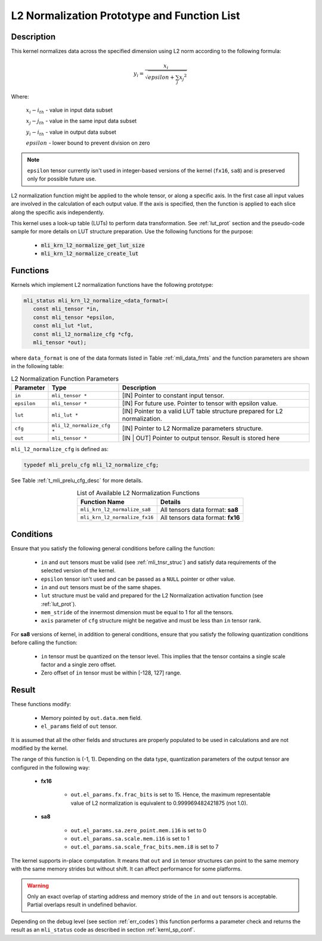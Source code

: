 .. _l2_norm_prot:

L2 Normalization Prototype and Function List
~~~~~~~~~~~~~~~~~~~~~~~~~~~~~~~~~~~~~~~~~~~~

Description
^^^^^^^^^^^

This kernel normalizes data across the specified dimension using L2 norm according to the following 
formula:

.. math:: y_{i} = \frac{x_{i}}{\sqrt{epsilon + \sum_{j}{x_{j}}^{2}}}

Where:

   :math:`x_{i}-i_{th}` *-* value in input data subset

   :math:`x_{j}-j_{th}` *-* value in the same input data subset

   :math:`y_{i}-i_{th}` *-* value in output data subset

   :math:`epsilon` *-* lower bound to prevent division on zero

.. note::

  ``epsilon`` tensor currently isn't used in integer-based versions of the kernel (``fx16``, ``sa8``)
  and is preserved only for possible future use.
..

L2 normalization function might be applied to the whole tensor, or along a specific axis. In the 
first case all input values are involved in the calculation of each output value. If the axis is 
specified, then the function is applied to each slice along the specific axis independently. 

This kernel uses a look-up table (LUTs) to perform data transformation. 
See :ref:`lut_prot` section and the pseudo-code sample for more details on LUT structure preparation.
Use the following functions for the purpose:

 - :code:`mli_krn_l2_normalize_get_lut_size`
 - :code:`mli_krn_l2_normalize_create_lut`

Functions
^^^^^^^^^

Kernels which implement L2 normalization functions have the following prototype:

.. code:: c

   mli_status mli_krn_l2_normalize_<data_format>(
      const mli_tensor *in,
      const mli_tensor *epsilon,
      const mli_lut *lut,
      const mli_l2_normalize_cfg *cfg,
      mli_tensor *out);
	  
where ``data_format`` is one of the data formats listed in Table :ref:`mli_data_fmts` and the function 
parameters are shown in the following table:

.. table:: L2 Normalization Function Parameters
   :align: center
   :widths: auto
   
   +----------------+------------------------------+--------------------------------------------------------+
   | **Parameter**  | **Type**                     | **Description**                                        |
   +================+==============================+========================================================+
   | ``in``         | ``mli_tensor *``             | [IN] Pointer to constant input tensor.                 |
   +----------------+------------------------------+--------------------------------------------------------+
   | ``epsilon``    | ``mli_tensor *``             | [IN] For future use.                                   |
   |                |                              | Pointer to tensor with epsilon value.                  |
   +----------------+------------------------------+--------------------------------------------------------+
   | ``lut``        | ``mli_lut *``                | [IN] Pointer to a valid LUT table                      |
   |                |                              | structure prepared for L2 normalization.               |
   +----------------+------------------------------+--------------------------------------------------------+
   | ``cfg``        | ``mli_l2_normalize_cfg *``   | [IN] Pointer to L2 Normalize parameters structure.     |
   +----------------+------------------------------+--------------------------------------------------------+
   | ``out``        | ``mli_tensor *``             | [IN | OUT] Pointer to output tensor.                   |
   |                |                              | Result is stored here                                  |
   +----------------+------------------------------+--------------------------------------------------------+
..

``mli_l2_normalize_cfg`` is defined as:

.. code:: c

   typedef mli_prelu_cfg mli_l2_normalize_cfg;
..

See Table :ref:`t_mli_prelu_cfg_desc` for more details.

.. table:: List of Available L2 Normalization Functions
   :align: center
   :widths: auto
   
   +-------------------------------+-----------------------------------+
   | **Function Name**             | **Details**                       |
   +===============================+===================================+
   | ``mli_krn_l2_normalize_sa8``  | All tensors data format: **sa8**  |
   +-------------------------------+-----------------------------------+
   | ``mli_krn_l2_normalize_fx16`` | All tensors data format: **fx16** |
   +-------------------------------+-----------------------------------+
..

Conditions
^^^^^^^^^^

Ensure that you satisfy the following general conditions before calling the function:

 - ``in`` and ``out`` tensors must be valid (see :ref:`mli_tnsr_struc`)
   and satisfy data requirements of the selected version of the kernel.

 - ``epsilon`` tensor isn't used and can be passed as a ``NULL`` pointer or other value.

 - ``in`` and ``out`` tensors must be of the same shapes.

 - ``lut`` structure must be valid and prepared for the L2 Normalization activation function (see :ref:`lut_prot`).

 - ``mem_stride`` of the innermost dimension must be equal to 1 for all the tensors.

 - ``axis`` parameter of ``cfg`` structure might be negative and must be less than ``in`` tensor rank.

For **sa8** versions of kernel, in addition to general conditions, ensure that you satisfy 
the following quantization conditions before calling the function:

 - ``in`` tensor must be quantized on the tensor level. This 
   implies that the tensor contains a single scale factor and a single zero offset.

 - Zero offset of ``in`` tensor must be within [-128, 127] range.

Result
^^^^^^

These functions modify:

 - Memory pointed by ``out.data.mem`` field.  
 - ``el_params`` field of ``out`` tensor. 

It is assumed that all the other fields and structures are properly populated 
to be used in calculations and are not modified by the kernel.

The range of this function is (-1, 1).  Depending on the data type, quantization parameters of the output 
tensor are configured in the following way:

 - **fx16**

    - ``out.el_params.fx.frac_bits`` is set to 15. Hence, the maximum representable value of  L2 normalization is
      equivalent to 0.999969482421875 (not 1.0).

 - **sa8**

    - ``out.el_params.sa.zero_point.mem.i16`` is set to 0

    - ``out.el_params.sa.scale.mem.i16`` is set to 1

    - ``out.el_params.sa.scale_frac_bits.mem.i8`` is set to 7

The kernel supports in-place computation. It means that ``out`` and ``in`` tensor structures 
can point to the same memory with the same memory strides but without shift.
It can affect performance for some platforms.

.. warning::

  Only an exact overlap of starting address and memory stride of the ``in`` and ``out`` 
  tensors is acceptable. Partial overlaps result in undefined behavior.
..

Depending on the debug level (see section :ref:`err_codes`) this function performs a parameter 
check and returns the result as an ``mli_status`` code as described in section :ref:`kernl_sp_conf`.	